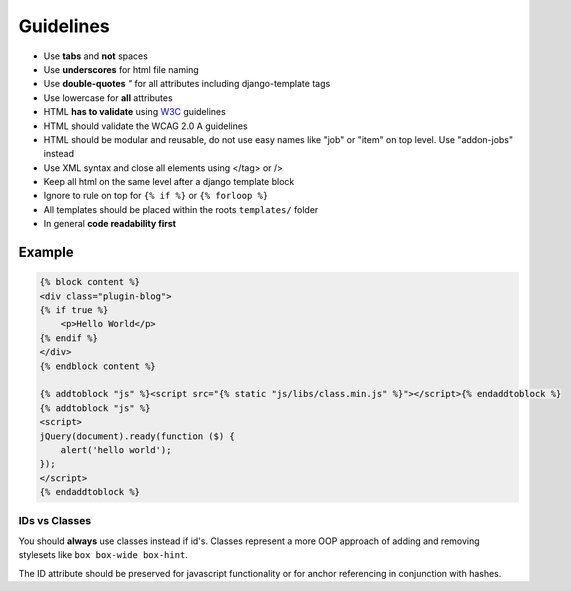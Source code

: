 Guidelines
==========

* Use **tabs** and **not** spaces
* Use **underscores** for html file naming
* Use **double-quotes** `"` for all attributes including django-template tags
* Use lowercase for **all** attributes
* HTML **has to validate** using `W3C <http://www.w3.org/2001/sw/BestPractices/>`_ guidelines
* HTML should validate the WCAG 2.0 A guidelines
* HTML should be modular and reusable, do not use easy names like "job" or "item" on top level. Use "addon-jobs" instead
* Use XML syntax and close all elements using </tag> or />
* Keep all html on the same level after a django template block
* Ignore to rule on top for ``{% if %}`` or ``{% forloop %}``
* All templates should be placed within the roots ``templates/`` folder
* In general **code readability first**


Example
*******

.. code-block:: html

    {% block content %}
    <div class="plugin-blog">
    {% if true %}
        <p>Hello World</p>
    {% endif %}
    </div>
    {% endblock content %}

    {% addtoblock "js" %}<script src="{% static "js/libs/class.min.js" %}"></script>{% endaddtoblock %}
    {% addtoblock "js" %}
    <script>
    jQuery(document).ready(function ($) {
        alert('hello world');
    });
    </script>
    {% endaddtoblock %}


IDs vs Classes
--------------

You should **always** use classes instead if id's. Classes represent a more OOP approach of adding and removing
stylesets like ``box box-wide box-hint``.

The ID attribute should be preserved for javascript functionality or for anchor referencing in conjunction with
hashes.
